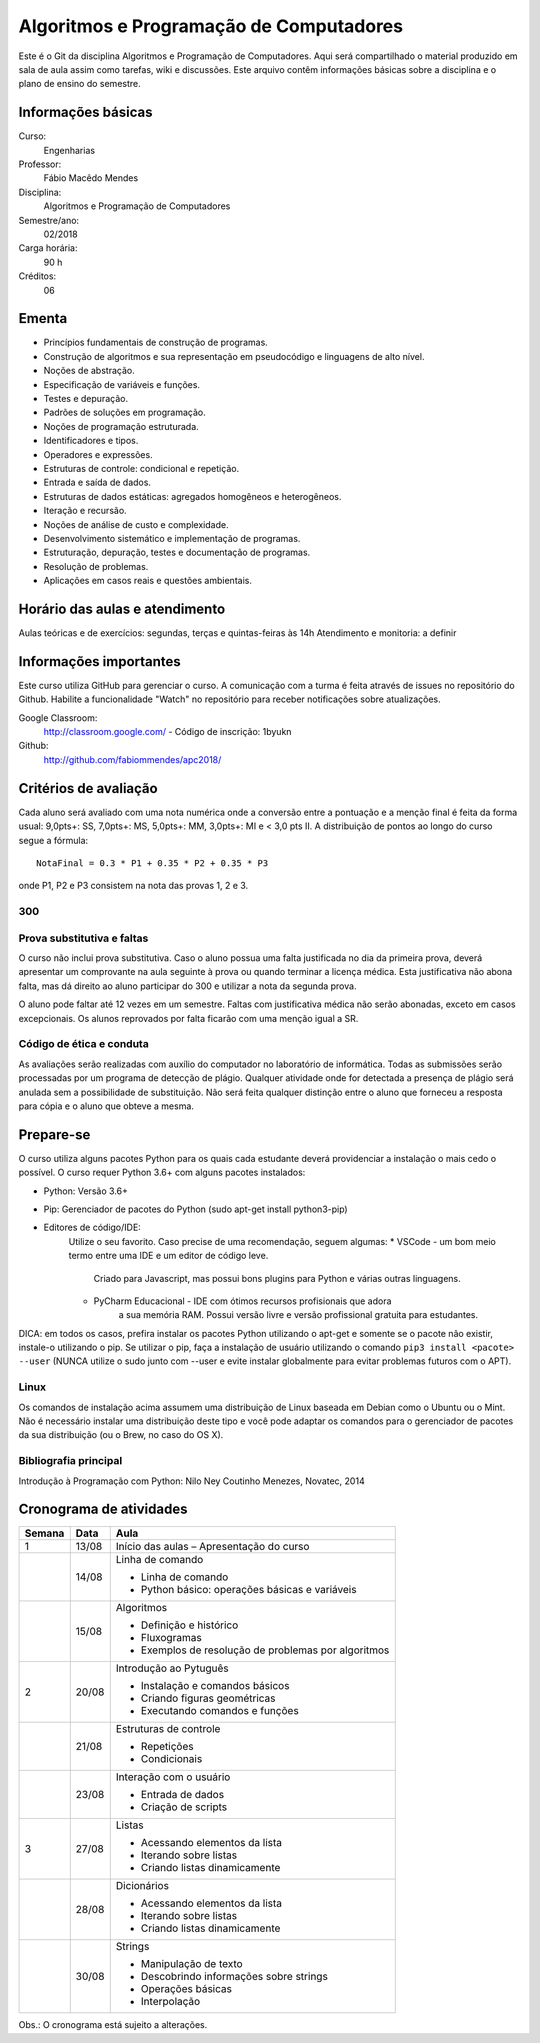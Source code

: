 ========================================
Algoritmos e Programação de Computadores
========================================

Este é o Git da disciplina Algoritmos e Programação de Computadores. Aqui será 
compartilhado o material produzido em sala de aula assim como tarefas, wiki e 
discussões. Este arquivo contêm informações básicas sobre a disciplina e o 
plano de ensino do semestre.


Informações básicas
===================

Curso: 
    Engenharias
Professor: 
    Fábio Macêdo Mendes
Disciplina: 
    Algoritmos e Programação de Computadores
Semestre/ano: 
    02/2018
Carga horária: 
    90 h
Créditos: 
    06


Ementa
======

* Princípios fundamentais de construção de programas.
* Construção de algoritmos e sua representação em pseudocódigo e linguagens de alto nível.
* Noções de abstração.
* Especificação de variáveis e funções.
* Testes e depuração.
* Padrões de soluções em programação.
* Noções de programação estruturada.
* Identificadores e tipos.
* Operadores e expressões.
* Estruturas de controle: condicional e repetição.
* Entrada e saída de dados.
* Estruturas de dados estáticas: agregados homogêneos e heterogêneos.
* Iteração e recursão.
* Noções de análise de custo e complexidade.
* Desenvolvimento sistemático e implementação de programas.
* Estruturação, depuração, testes e documentação de programas.
* Resolução de problemas.
* Aplicações em casos reais e questões ambientais.


Horário das aulas e atendimento
===============================

Aulas teóricas e de exercícios: segundas, terças e quintas-feiras às 14h 
Atendimento e monitoria: a definir


Informações importantes
=======================

Este curso utiliza GitHub para gerenciar o curso. A comunicação com a turma é 
feita através de issues no repositório do Github. Habilite a funcionalidade 
"Watch" no repositório para receber notificações sobre atualizações.

Google Classroom:
    http://classroom.google.com/ - Código de inscrição: 1byukn
Github:
    http://github.com/fabiommendes/apc2018/


Critérios de avaliação
======================

Cada aluno será avaliado com uma nota numérica onde a conversão entre a 
pontuação e a menção final é feita da forma usual: 9,0pts+: SS, 7,0pts+: MS, 
5,0pts+: MM, 3,0pts+: MI e < 3,0 pts II. A distribuição de pontos ao longo do 
curso segue a fórmula::

    NotaFinal = 0.3 * P1 + 0.35 * P2 + 0.35 * P3

onde P1, P2 e P3 consistem na nota das provas 1, 2 e 3.

300
---

Prova substitutiva e faltas
---------------------------

O curso não inclui prova substitutiva. Caso o aluno possua uma falta justificada 
no dia da primeira prova, deverá apresentar um comprovante na aula seguinte à 
prova ou quando terminar a licença médica. Esta justificativa não abona falta, 
mas dá direito ao aluno participar do 300 e utilizar a nota da segunda prova. 

O aluno pode faltar até 12 vezes em um semestre. Faltas com justificativa médica 
não serão abonadas, exceto em casos excepcionais. Os alunos reprovados por 
falta ficarão com uma menção igual a SR.

Código de ética e conduta
-------------------------

As avaliações serão realizadas com auxílio do computador no laboratório de 
informática. Todas as submissões serão processadas por um programa de detecção 
de plágio. Qualquer atividade onde for detectada a presença de plágio será 
anulada sem a possibilidade de substituição. Não será feita qualquer distinção 
entre o aluno que forneceu a resposta para cópia e o aluno que obteve a mesma.


Prepare-se
==========

O curso utiliza alguns pacotes Python para os quais cada estudante deverá 
providenciar a instalação o mais cedo o possível. O curso requer Python 3.6+ 
com alguns pacotes instalados:

* Python: Versão 3.6+
* Pip: Gerenciador de pacotes do Python (sudo apt-get install python3-pip)
* Editores de código/IDE:
    Utilize o seu favorito. Caso precise de uma recomendação, seguem algumas:
    * VSCode - um bom meio termo entre uma IDE e um editor de código leve. 
        Criado para Javascript, mas possui bons plugins para Python e várias 
        outras linguagens.
    * PyCharm Educacional - IDE com ótimos recursos profisionais que adora 
        a sua memória RAM. Possui versão livre e versão profissional gratuita 
        para estudantes.

DICA: em todos os casos, prefira instalar os pacotes Python utilizando o 
apt-get e somente se o pacote não existir, instale-o utilizando o pip. Se 
utilizar o pip, faça a instalação de usuário utilizando o comando 
``pip3 install <pacote> --user`` (NUNCA utilize o sudo junto com --user e evite 
instalar globalmente para evitar problemas futuros com o APT).

Linux
-----

Os comandos de instalação acima assumem uma distribuição de Linux baseada em 
Debian como o Ubuntu ou o Mint. Não é necessário instalar uma distribuição 
deste tipo e você pode adaptar os comandos para o gerenciador de pacotes da sua 
distribuição (ou o Brew, no caso do OS X).


Bibliografia principal
----------------------

Introdução à Programação com Python: Nilo Ney Coutinho Menezes, Novatec, 2014


Cronograma de atividades
========================

+--------+-------+--------------------------------------------------------+
| Semana | Data  |                          Aula                          |
+========+=======+========================================================+
| 1      | 13/08 | Início das aulas – Apresentação do curso               |
+--------+-------+--------------------------------------------------------+
|        | 14/08 | Linha de comando                                       |
|        |       |                                                        |
|        |       | * Linha de comando                                     |
|        |       | * Python básico: operações básicas e variáveis         |
+--------+-------+--------------------------------------------------------+
|        | 15/08 | Algoritmos                                             |
|        |       |                                                        |
|        |       | * Definição e histórico                                |
|        |       | * Fluxogramas                                          |
|        |       | * Exemplos de resolução de problemas por algoritmos    |
+--------+-------+--------------------------------------------------------+
| 2      | 20/08 | Introdução ao Pytuguês                                 |
|        |       |                                                        |
|        |       | * Instalação e comandos básicos                        |
|        |       | * Criando figuras geométricas                          |
|        |       | * Executando comandos e funções                        |
+--------+-------+--------------------------------------------------------+
|        | 21/08 | Estruturas de controle                                 |
|        |       |                                                        |
|        |       | * Repetições                                           |
|        |       | * Condicionais                                         |
+--------+-------+--------------------------------------------------------+
|        | 23/08 | Interação com o usuário                                |
|        |       |                                                        |
|        |       | * Entrada de dados                                     |
|        |       | * Criação de scripts                                   |
+--------+-------+--------------------------------------------------------+
| 3      | 27/08 | Listas                                                 |
|        |       |                                                        |
|        |       | * Acessando elementos da lista                         |
|        |       | * Iterando sobre listas                                |
|        |       | * Criando listas dinamicamente                         |
+--------+-------+--------------------------------------------------------+
|        | 28/08 | Dicionários                                            |
|        |       |                                                        |
|        |       | * Acessando elementos da lista                         |
|        |       | * Iterando sobre listas                                |
|        |       | * Criando listas dinamicamente                         |
+--------+-------+--------------------------------------------------------+
|        | 30/08 | Strings                                                |
|        |       |                                                        |
|        |       | * Manipulação de texto                                 |
|        |       | * Descobrindo informações sobre strings                |
|        |       | * Operações básicas                                    |
|        |       | * Interpolação                                         |
+--------+-------+--------------------------------------------------------+

.. todo
    +--------+-------+--------------------------------------------------------+
    | 4      | 30/08 | Análise sintática                                      |
    |        |       |                                                        |
    |        |       | * Gramática                                            |
    |        |       | * Especificação de regras gramaticais                  |
    |        |       | * Hierarquia de linguagens                             |
    |        |       | * Sintaxe vs semântica                                 |
    +--------+-------+--------------------------------------------------------+
    |        | 29/03 | Laboratório de análise sintática: Gerador de lero lero |
    |        |       |                                                        |
    |        |       | * Formalização de uma gramática                        |
    |        |       | * Produções válidas                                    |
    |        |       | * Gerador de textos aleatórios                         |
    +--------+-------+--------------------------------------------------------+
    | 5      | 03/04 | Gramáticas livres de contexto                          |
    |        |       |                                                        |
    |        |       | * Regras de produção                                   |
    |        |       | * Sintaxe do Ox                                        |
    |        |       | * Calculadora                                          |
    +--------+-------+--------------------------------------------------------+
    |        | 05/04 | Árvores sintáticas e representação de código           |
    |        |       |                                                        |
    |        |       | * S-expressions                                        |
    |        |       | * ADTs                                                 |
    |        |       | * Classes                                              |
    +--------+-------+--------------------------------------------------------+
    | 6      | 10/04 | Laboratório: Calculadora avançada                      |
    |        |       |                                                        |
    |        |       | * Operadores e expressões                              |
    |        |       | * Representação intermediária                          |
    |        |       | * Precedência                                          |
    |        |       | * Análise semântica                                    |
    +--------+-------+--------------------------------------------------------+
    |        | 12/04 | Emissão de código                                      |
    |        |       |                                                        |
    |        |       | * Representação intermediária                          |
    |        |       | * Geração de código                                    |
    |        |       | * Controle de formatação e indentação                  |
    |        |       | * Funções auxiliares para emissão de código no Ox      |
    +--------+-------+--------------------------------------------------------+
    | 7      | 17/04 | Gramática do Python                                    |
    |        |       |                                                        |
    |        |       | * Tokenizador                                          |
    |        |       | * Arquivo de gramática                                 |
    |        |       | * Árvore sintática de um código “vivo”                 |
    |        |       | * Gramática do Python no Ox                            |
    +--------+-------+--------------------------------------------------------+
    |        | 19/04 | Desenho de linguagens de programação                   |
    |        |       | * Expressões e declarações                             |
    |        |       | * Mutabilidade                                         |
    |        |       | * Escopo                                               |
    |        |       | * Sistema de tipos                                     |
    |        |       | * Estruturas de controle                               |
    +--------+-------+--------------------------------------------------------+
    | 8      | 24/04 | Projeto: Linguagem funcional                           |
    |        |       |                                                        |
    |        |       | * Sintaxe, semântica e sistema de tipos                |
    |        |       | * Integração com o Python                              |
    |        |       | * Estruturas de controle básicas                       |
    |        |       | * Recursos para programação funcional                  |
    |        |       | * Exemplos de programas                                |
    +--------+-------+--------------------------------------------------------+
    |        | 26/04 | **Avaliação: Lexer e parser**                          |
    |        |       |                                                        |
    +--------+-------+--------------------------------------------------------+
    | 9      | 01/05 | *Feriado - Dia do Trabalho*                            |
    |        |       |                                                        |
    +--------+-------+--------------------------------------------------------+
    |        | 03/05 | Autômatos                                              |
    |        |       |                                                        |
    |        |       | * Introdução a autômatos                               |
    |        |       | * Autômato determinístico finito                       |
    |        |       | * Autômatos para linguagens regulares                  |
    +--------+-------+--------------------------------------------------------+
    | 10     | 08/05 | Hierarquia de Chomsky                                  |
    |        |       |                                                        |
    |        |       | * Modelos de computação                                |
    |        |       | * Tipos de autômatos                                   |
    |        |       | * Hierarquia de linguagens formais                     |
    |        |       | * Máquina de Turing                                    |
    +--------+-------+--------------------------------------------------------+
    |        | 10/05 | Laboratório: JSON                                      |
    |        |       |                                                        |
    |        |       | * Gramática como autômato                              |
    |        |       | * Separação entre a análise léxica e sintática         |
    |        |       | * Implementação do JSON em Ox                          |
    +--------+-------+--------------------------------------------------------+
    | 11     | 17/05 | Cremilda: Lexer                                        |
    |        |       |                                                        |
    |        |       | * Tipos atômicos (numerais, strings, etc)              |
    |        |       | * Símbolos                                             |
    |        |       | * Operadores e delimitadores                           |
    +--------+-------+--------------------------------------------------------+
    |        | 19/05 | Cremilda: Expressões e declarações simples             |
    |        |       |                                                        |
    |        |       | * Chamada de função                                    |
    |        |       | * Tradução para Python                                 |
    |        |       | * Aninhamento                                          |
    |        |       | * Declarações                                          |
    +--------+-------+--------------------------------------------------------+
    | 12     | 22/05 | Cremilda: Estruturas condicionais simples              |
    |        |       |                                                        |
    |        |       | * Linguagem baseada em expressões                      |
    |        |       | * Palavras reservadas                                  |
    |        |       | * Operadores booleanos "curto-circuito"                |
    |        |       | * Condicional if/else                                  |
    +--------+-------+--------------------------------------------------------+
    |        | 24/05 | **Avaliação: gramáticas livres de contexto**           |
    |        |       |                                                        |
    +--------+-------+--------------------------------------------------------+
    | 13     | 29/05 | Checagem de tipos                                      |
    |        |       |                                                        |
    |        |       | * Sistemas de tipos                                    |
    |        |       | * Coerções                                             |
    |        |       | * Polimorfismo                                         |
    |        |       | * Type dispatch                                        |
    +--------+-------+--------------------------------------------------------+
    |        | 31/05 | *Feriado - Corpus Christi*                             |
    |        |       |                                                        |
    +--------+-------+--------------------------------------------------------+
    | 14     | 05/06 | Cremilda: declaração de tipos                          |
    |        |       |                                                        |
    |        |       | * Aliases                                              |
    |        |       | * Union types                                          |
    |        |       | * Tuplas                                               |
    +--------+-------+--------------------------------------------------------+
    |        | 07/06 | Cremilda: Criação de tipos dinâmica                    |
    |        |       |                                                        |
    |        |       | * Classes dinâmicas                                    |
    |        |       | * Dicionário de tipos                                  |
    |        |       | * Tipos na biblioteca Sidekick                         |
    +--------+-------+--------------------------------------------------------+
    | 15     | 12/06 | Cremilda: declaração de módulos                        |
    |        |       |                                                        |
    |        |       | * Símbolos públicos                                    |
    |        |       | * Imports                                              |
    |        |       | * Integração com o Python                              |
    +--------+-------+--------------------------------------------------------+
    |        | 14/06 | Cremilda: runtime                                      |
    |        |       |                                                        |
    |        |       | * Tipos e funções nativas                              |
    |        |       | * Módulos padrão                                       |
    |        |       | * Compilação para Python                               |
    +--------+-------+--------------------------------------------------------+
    | 16     | 19/06 | Máquinas virtuais                                      |
    |        |       |                                                        |
    |        |       | * Objetivos de compilação                              |
    |        |       | * Máquina virtual Python                               |
    |        |       | * Leitura de Bytcodes                                  |
    |        |       | * Manipulação de Bytcodes                              |
    +--------+-------+--------------------------------------------------------+
    |        | 21/06 | Cremilda: blocos let                                   |
    |        |       |                                                        |
    |        |       | * Atribuição de variáveis                              |
    |        |       | * Controle de escopo                                   |
    |        |       | * Forma SSA                                            |
    |        |       | * Descontrutores                                       |
    +--------+-------+--------------------------------------------------------+
    | 17     | 26/06 | Cremilda: blocos case                                  |
    |        |       |                                                        |
    |        |       | * Despacho por tipo e sub-tipo                         |
    |        |       | * Switch/case                                          |
    |        |       | * Desconstrutores                                      |
    +--------+-------+--------------------------------------------------------+
    |        | 28/06 | **Avaliação Final**                                    |
    |        |       |                                                        |
    +--------+-------+--------------------------------------------------------+
    | 18     | 03/07 | Livre                                                  |
    |        |       |                                                        |
    +--------+-------+--------------------------------------------------------+
    |        | 05/07 | Revisão de nota                                        |
    |        |       |                                                        |
    +--------+-------+--------------------------------------------------------+

Obs.: O cronograma está sujeito a alterações.
